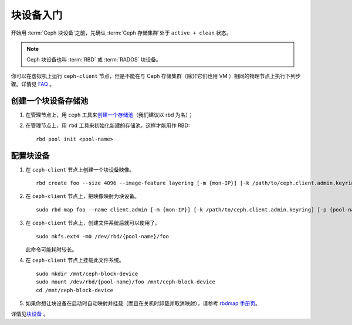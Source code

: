 .. Block Device Quick Start

============
 块设备入门
============

开始用 :term:`Ceph 块设备`\ 之前，先确认 :term:`Ceph 存储集群`\
处于 ``active + clean`` 状态。

.. note:: Ceph 块设备也叫 :term:`RBD` 或 :term:`RADOS` 块设备。


.. ditaa::

           /------------------\         /----------------\
           |    Admin Node    |         |   ceph-client  |
           |                  +-------->+ cCCC           |
           |    ceph-deploy   |         |      ceph      |
           \------------------/         \----------------/


你可以在虚拟机上运行 ``ceph-client`` 节点，但是不能在与 Ceph
存储集群（除非它们也用 VM ）相同的物理节点上执行下列步骤。\
详情见 `FAQ`_ 。


.. Create a Block Device Pool

创建一个块设备存储池
====================

#. 在管理节点上，用 ``ceph`` 工具来\ `创建一个存储池`_\ （我们\
   建议以 rbd 为名）；

#. 在管理节点上，用 ``rbd`` 工具来初始化新建的存储池，这样才能\
   用作 RBD::

        rbd pool init <pool-name>


.. Configure a Block Device

配置块设备
==========

#. 在 ``ceph-client`` 节点上创建一个块设备映像。 ::

	rbd create foo --size 4096 --image-feature layering [-m {mon-IP}] [-k /path/to/ceph.client.admin.keyring] [-p {pool-name}]

#. 在 ``ceph-client`` 节点上，把映像映射为块设备。 ::

	sudo rbd map foo --name client.admin [-m {mon-IP}] [-k /path/to/ceph.client.admin.keyring] [-p {pool-name}]

#. 在 ``ceph-client`` 节点上，创建文件系统后就可以使用了。 ::

	sudo mkfs.ext4 -m0 /dev/rbd/{pool-name}/foo

   此命令可能耗时较长。

#. 在 ``ceph-client`` 节点上挂载此文件系统。 ::

	sudo mkdir /mnt/ceph-block-device
	sudo mount /dev/rbd/{pool-name}/foo /mnt/ceph-block-device
	cd /mnt/ceph-block-device

#. 如果你想让块设备在启动时自动映射并挂载（而且在关机时卸载并\
   取消映射），请参考 `rbdmap 手册页`_\ 。

详情见\ `块设备`_ 。


.. _创建一个存储池: ../../rados/operations/pools/#create-a-pool
.. _块设备: ../../rbd
.. _FAQ: http://wiki.ceph.com/How_Can_I_Give_Ceph_a_Try
.. _操作系统推荐: ../os-recommendations
.. _rbdmap 手册页: ../../man/8/rbdmap
